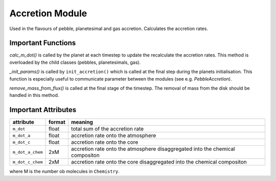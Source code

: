 Accretion Module
^^^^^^^^^^^^^^^^

Used in the flavours of pebble, planetesimal and gas accretion. Calculates the accretion rates.

Important Functions
"""""""""""""""""""

*calc_m_dot()*
is called by the planet at each timestep to update the recalculate the accretion rates.
This method is overloaded by the child classes (pebbles, planetesimals, gas).

*_init_params()*
is called by ``init_accretion()`` which is called at the final step during the planets initialisation. This function is especially useful to communicate parameter between the modules (see e.g. `PebbleAccretion`).

*remove_mass_from_flux()*
is called at the final stage of the timestep. The removal of mass from the disk should be handled in this method.

Important Attributes
""""""""""""""""""""

+------------------+--------+-------------------------------------------------------------------------------+
| attribute        | format | meaning                                                                       |
+==================+========+===============================================================================+
| ``m_dot``        | float  | total sum of the accretion rate                                               |
+------------------+--------+-------------------------------------------------------------------------------+
| ``m_dot_a``      | float  | accretion rate onto the atmosphere                                            |
+------------------+--------+-------------------------------------------------------------------------------+
| ``m_dot_c``      | float  | accretion rate onto the core                                                  |
+------------------+--------+-------------------------------------------------------------------------------+
| ``m_dot_a_chem`` | 2xM    | accretion rate onto the atmosphere disaggregated into the chemical compositon |
+------------------+--------+-------------------------------------------------------------------------------+
| ``m_dot_c_chem`` | 2xM    | accretion rate onto the core disaggregated into the chemical compositon       |
+------------------+--------+-------------------------------------------------------------------------------+

where M is the number ob molecules in ``Chemistry``.




